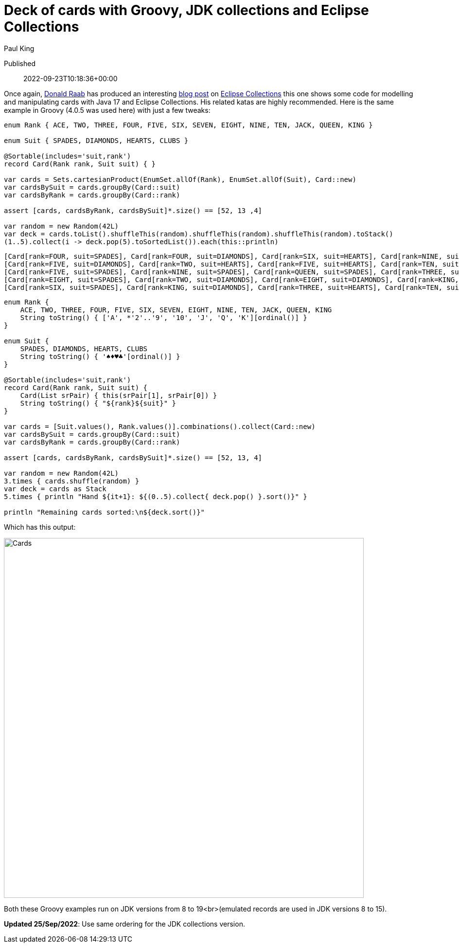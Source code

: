 = Deck of cards with Groovy, JDK collections and Eclipse Collections
Paul King

Published:: 2022-09-23T10:18:36+00:00
:keywords: Eclipse Collections, Groovy

Once again, https://twitter.com/TheDonRaab[Donald Raab] has produced an interesting
https://donraab.medium.com/how-to-create-a-deck-of-cards-using-eclipse-collections-d9838ac430b7[blog post] on
https://github.com/eclipse/eclipse-collections[Eclipse Collections] this one shows some code for modelling and manipulating cards with Java 17 and Eclipse Collections. His related katas are highly recommended.
Here is the same example in Groovy (4.0.5 was used here) with just a few tweaks:

[source,groovy]
----
enum Rank { ACE, TWO, THREE, FOUR, FIVE, SIX, SEVEN, EIGHT, NINE, TEN, JACK, QUEEN, KING }

enum Suit { SPADES, DIAMONDS, HEARTS, CLUBS }

@Sortable(includes='suit,rank')
record Card(Rank rank, Suit suit) { }

var cards = Sets.cartesianProduct(EnumSet.allOf(Rank), EnumSet.allOf(Suit), Card::new)
var cardsBySuit = cards.groupBy(Card::suit)
var cardsByRank = cards.groupBy(Card::rank)

assert [cards, cardsByRank, cardsBySuit]*.size() == [52, 13 ,4]

var random = new Random(42L)
var deck = cards.toList().shuffleThis(random).shuffleThis(random).shuffleThis(random).toStack()
(1..5).collect(i -> deck.pop(5).toSortedList()).each(this::println)

----

----
[Card[rank=FOUR, suit=SPADES], Card[rank=FOUR, suit=DIAMONDS], Card[rank=SIX, suit=HEARTS], Card[rank=NINE, suit=CLUBS], Card[rank=JACK, suit=CLUBS]]
[Card[rank=FIVE, suit=DIAMONDS], Card[rank=TWO, suit=HEARTS], Card[rank=FIVE, suit=HEARTS], Card[rank=TEN, suit=CLUBS], Card[rank=QUEEN, suit=CLUBS]]
[Card[rank=FIVE, suit=SPADES], Card[rank=NINE, suit=SPADES], Card[rank=QUEEN, suit=SPADES], Card[rank=THREE, suit=DIAMONDS], Card[rank=TWO, suit=CLUBS]]
[Card[rank=EIGHT, suit=SPADES], Card[rank=TWO, suit=DIAMONDS], Card[rank=EIGHT, suit=DIAMONDS], Card[rank=KING, suit=HEARTS], Card[rank=FIVE, suit=CLUBS]]
[Card[rank=SIX, suit=SPADES], Card[rank=KING, suit=DIAMONDS], Card[rank=THREE, suit=HEARTS], Card[rank=TEN, suit=HEARTS], Card[rank=QUEEN, suit=HEARTS]]
----

[source,groovy]
----
enum Rank {
    ACE, TWO, THREE, FOUR, FIVE, SIX, SEVEN, EIGHT, NINE, TEN, JACK, QUEEN, KING
    String toString() { ['A', *'2'..'9', '10', 'J', 'Q', 'K'][ordinal()] }
}

enum Suit {
    SPADES, DIAMONDS, HEARTS, CLUBS
    String toString() { '♠♦♥♣'[ordinal()] }
}

@Sortable(includes='suit,rank')
record Card(Rank rank, Suit suit) {
    Card(List srPair) { this(srPair[1], srPair[0]) }
    String toString() { "${rank}${suit}" }
}

var cards = [Suit.values(), Rank.values()].combinations().collect(Card::new)
var cardsBySuit = cards.groupBy(Card::suit)
var cardsByRank = cards.groupBy(Card::rank)

assert [cards, cardsByRank, cardsBySuit]*.size() == [52, 13, 4]

var random = new Random(42L)
3.times { cards.shuffle(random) }
var deck = cards as Stack
5.times { println "Hand ${it+1}: ${(0..5).collect{ deck.pop() }.sort()}" }

println "Remaining cards sorted:\n${deck.sort()}"
----

Which has this output:

image:img/CardsConsole.png[Cards,740]

Both these Groovy examples run on JDK versions from 8 to 19<br>(emulated records are used in JDK versions 8 to 15).

*Updated 25/Sep/2022*: Use same ordering for the JDK collections version.
